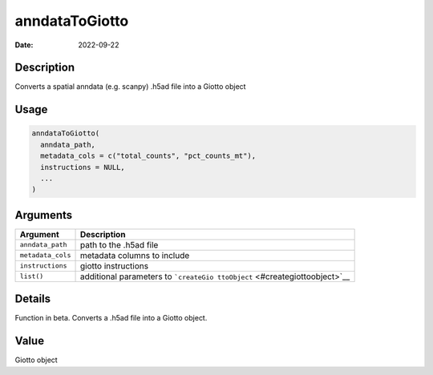 ===============
anndataToGiotto
===============

:Date: 2022-09-22

Description
===========

Converts a spatial anndata (e.g. scanpy) .h5ad file into a Giotto object

Usage
=====

.. code:: r

   anndataToGiotto(
     anndata_path,
     metadata_cols = c("total_counts", "pct_counts_mt"),
     instructions = NULL,
     ...
   )

Arguments
=========

+-------------------------------+--------------------------------------+
| Argument                      | Description                          |
+===============================+======================================+
| ``anndata_path``              | path to the .h5ad file               |
+-------------------------------+--------------------------------------+
| ``metadata_cols``             | metadata columns to include          |
+-------------------------------+--------------------------------------+
| ``instructions``              | giotto instructions                  |
+-------------------------------+--------------------------------------+
| ``list()``                    | additional parameters to             |
|                               | ```createGio                         |
|                               | ttoObject`` <#creategiottoobject>`__ |
+-------------------------------+--------------------------------------+

Details
=======

Function in beta. Converts a .h5ad file into a Giotto object.

Value
=====

Giotto object
